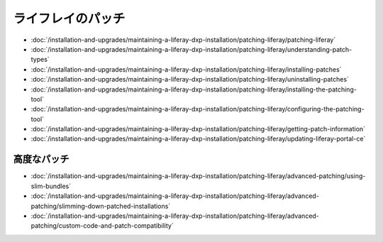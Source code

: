 ライフレイのパッチ
================

-  :doc:`/installation-and-upgrades/maintaining-a-liferay-dxp-installation/patching-liferay/patching-liferay`
-  :doc:`/installation-and-upgrades/maintaining-a-liferay-dxp-installation/patching-liferay/understanding-patch-types`
-  :doc:`/installation-and-upgrades/maintaining-a-liferay-dxp-installation/patching-liferay/installing-patches`
-  :doc:`/installation-and-upgrades/maintaining-a-liferay-dxp-installation/patching-liferay/uninstalling-patches`
-  :doc:`/installation-and-upgrades/maintaining-a-liferay-dxp-installation/patching-liferay/installing-the-patching-tool`
-  :doc:`/installation-and-upgrades/maintaining-a-liferay-dxp-installation/patching-liferay/configuring-the-patching-tool`
-  :doc:`/installation-and-upgrades/maintaining-a-liferay-dxp-installation/patching-liferay/getting-patch-information`
-  :doc:`/installation-and-upgrades/maintaining-a-liferay-dxp-installation/patching-liferay/updating-liferay-portal-ce`

高度なパッチ
-----------------

-  :doc:`/installation-and-upgrades/maintaining-a-liferay-dxp-installation/patching-liferay/advanced-patching/using-slim-bundles`
-  :doc:`/installation-and-upgrades/maintaining-a-liferay-dxp-installation/patching-liferay/advanced-patching/slimming-down-patched-installations`
-  :doc:`/installation-and-upgrades/maintaining-a-liferay-dxp-installation/patching-liferay/advanced-patching/custom-code-and-patch-compatibility`